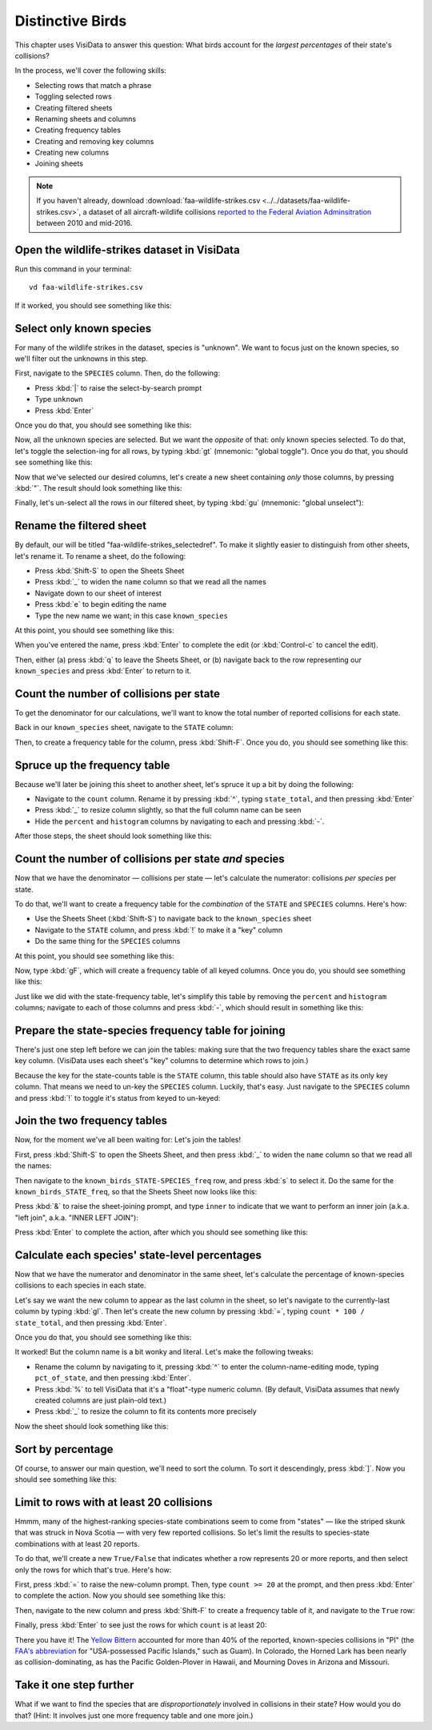 =================
Distinctive Birds
=================

This chapter uses VisiData to answer this question: What birds account for the *largest percentages* of their state's collisions?

In the process, we'll cover the following skills:

- Selecting rows that match a phrase
- Toggling selected rows
- Creating filtered sheets
- Renaming sheets and columns
- Creating frequency tables
- Creating and removing key columns
- Creating new columns
- Joining sheets

.. note::

    If you haven't already, download :download:`faa-wildlife-strikes.csv <../../datasets/faa-wildlife-strikes.csv>`, a dataset of all aircraft-wildlife collisions `reported to the Federal Aviation Adminsitration <https://wildlife.faa.gov/database.aspx>`_ between 2010 and mid-2016.

Open the wildlife-strikes dataset in VisiData
---------------------------------------------

Run this command in your terminal:

::

    vd faa-wildlife-strikes.csv


If it worked, you should see something like this:

.. raw:: html
    	:file: ../../terminal/output/practical-distinctive-00-open.output.html

Select only known species
-------------------------

For many of the wildlife strikes in the dataset, species is "unknown". We want to focus just on the known species, so we'll filter out the unknowns in this step.

First, navigate to the ``SPECIES`` column. Then, do the following:

- Press :kbd:`|` to raise the select-by-search prompt
- Type ``unknown``
- Press :kbd:`Enter`

Once you do that, you should see something like this:

.. raw:: html
	:file: ../../terminal/output/practical-distinctive-01-unknown.output.html

Now, all the unknown species are selected. But we want the *opposite* of that: only known species selected. To do that, let's toggle the selection-ing for all rows, by typing :kbd:`gt` (mnemonic: "global toggle"). Once you do that, you should see something like this:

.. raw:: html
	:file: ../../terminal/output/practical-distinctive-02-toggled.output.html

Now that we've selected our desired columns, let's create a new sheet containing *only* those columns, by pressing :kbd:`"`. The result should look something like this:

.. raw:: html
	:file: ../../terminal/output/practical-distinctive-03-filtered.output.html

Finally, let's un-select all the rows in our filtered sheet, by typing :kbd:`gu` (mnemonic: "global unselect"):

.. raw:: html
	:file: ../../terminal/output/practical-distinctive-03b-unselected.output.html

Rename the filtered sheet
-------------------------

By default, our will be titled "faa-wildlife-strikes_selectedref". To make it slightly easier to distinguish from other sheets, let's rename it. To rename a sheet, do the following:

- Press :kbd:`Shift-S` to open the Sheets Sheet
- Press :kbd:`_` to widen the ``name`` column so that we read all the names
- Navigate down to our sheet of interest
- Press :kbd:`e` to begin editing the name
- Type the new name we want; in this case ``known_species``

At this point, you should see something like this:

.. raw:: html
	:file: ../../terminal/output/practical-distinctive-04-edit-sheet-name.output.html

When you've entered the name, press :kbd:`Enter` to complete the edit (or :kbd:`Control-c` to cancel the edit).

Then, either (a) press :kbd:`q` to leave the Sheets Sheet, or (b) navigate back to the row representing our ``known_species`` and press :kbd:`Enter` to return to it.

Count the number of collisions per state
----------------------------------------

To get the denominator for our calculations, we'll want to know the total number of reported collisions for each state.

Back in our ``known_species`` sheet, navigate to the ``STATE`` column:

.. raw:: html
	:file: ../../terminal/output/practical-distinctive-05-on-state-col.output.html

Then, to create a frequency table for the column, press :kbd:`Shift-F`. Once you do, you should see something like this:

.. raw:: html
	:file: ../../terminal/output/practical-distinctive-06-state-freq.output.html

Spruce up the frequency table
-----------------------------

Because we'll later be joining this sheet to another sheet, let's spruce it up a bit by doing the following:

- Navigate to the ``count`` column. Rename it by pressing :kbd:`^`, typing ``state_total``, and then pressing :kbd:`Enter`
- Press :kbd:`_` to resize column slightly, so that the full column name can be seen
- Hide the ``percent`` and ``histogram`` columns by navigating to each and pressing :kbd:`-`.

After those steps, the sheet should look something like this:

.. raw:: html
	:file: ../../terminal/output/practical-distinctive-07-state-freq-trimmed.output.html


Count the number of collisions per state *and* species
------------------------------------------------------

Now that we have the denominator — collisions per state — let's calculate the numerator: collisions *per species* per state.

To do that, we'll want to create a frequency table for the *combination* of the ``STATE`` and ``SPECIES`` columns. Here's how:

- Use the Sheets Sheet (:kbd:`Shift-S`) to navigate back to the ``known_species`` sheet
- Navigate to the ``STATE`` column, and press :kbd:`!` to make it a "key" column
- Do the same thing for the ``SPECIES`` columns  

At this point, you should see something like this:

.. raw:: html
	:file: ../../terminal/output/practical-distinctive-08-known-keyed.output.html

Now, type :kbd:`gF`, which will create a frequency table of all keyed columns. Once you do, you should see something like this:


.. raw:: html
	:file: ../../terminal/output/practical-distinctive-09-state-species-freq.output.html

Just like we did with the state-frequency table, let's simplify this table by removing the ``percent`` and ``histogram`` columns; navigate to each of those columns and press :kbd:`-`, which should result in something like this:

.. raw:: html
	:file: ../../terminal/output/practical-distinctive-10-state-species-freq-trimmed.output.html

Prepare the state-species frequency table for joining
-----------------------------------------------------

There's just one step left before we can join the tables: making sure that the two frequency tables share the exact same key column. (VisiData uses each sheet's "key" columns to determine which rows to join.)

Because the key for the state-counts table is the ``STATE`` column, this table should also have ``STATE`` as its only key column. That means we need to un-key the ``SPECIES`` column. Luckily, that's easy. Just navigate to the ``SPECIES`` column and press :kbd:`!` to toggle it's status from keyed to un-keyed:

.. raw:: html
	:file: ../../terminal/output/practical-distinctive-11-state-species-freq-rekeyed.output.html

Join the two frequency tables
-----------------------------

Now, for the moment we've all been waiting for: Let's join the tables!

First, press :kbd:`Shift-S` to open the Sheets Sheet, and then press :kbd:`_` to widen the ``name`` column so that we read all the names:

.. raw:: html
	:file: ../../terminal/output/practical-distinctive-12-sheets-sheet.output.html

Then navigate to the ``known_birds_STATE-SPECIES_freq`` row, and press :kbd:`s` to select it. Do the same for the ``known_birds_STATE_freq``, so that the Sheets Sheet now looks like this: 

.. raw:: html
	:file: ../../terminal/output/practical-distinctive-13-sheets-selected.output.html

Press :kbd:`&` to raise the sheet-joining prompt, and type ``inner`` to indicate that we want to perform an inner join (a.k.a. "left join", a.k.a. "INNER LEFT JOIN"):

.. raw:: html
	:file: ../../terminal/output/practical-distinctive-14-sheets-join-prompt.output.html

Press :kbd:`Enter` to complete the action, after which you should see something like this:

.. raw:: html
	:file: ../../terminal/output/practical-distinctive-15-sheets-joined.output.html

Calculate each species' state-level percentages
-----------------------------------------------

Now that we have the numerator and denominator in the same sheet, let's calculate the percentage of known-species collisions to each species in each state.

Let's say we want the new column to appear as the last column in the sheet, so let's navigate to the currently-last column by typing :kbd:`gl`. Then let's create the new column by pressing :kbd:`=`, typing ``count * 100 / state_total``, and then pressing :kbd:`Enter`.

Once you do that, you should see something like this:

.. raw:: html
	:file: ../../terminal/output/practical-distinctive-16-new-col.output.html

It worked! But the column name is a bit wonky and literal. Let's make the following tweaks:

- Rename the column by navigating to it, pressing :kbd:`^` to enter the column-name-editing mode, typing ``pct_of_state``, and then pressing :kbd:`Enter`.
- Press :kbd:`%` to tell VisiData that it's a "float"-type numeric column. (By default, VisiData assumes that newly created columns are just plain-old text.)
- Press :kbd:`_` to resize the column to fit its contents more precisely

Now the sheet should look something like this:

.. raw:: html
	:file: ../../terminal/output/practical-distinctive-16b-new-col-clean.output.html

Sort by percentage
------------------

Of course, to answer our main question, we'll need to sort the column. To sort it descendingly, press :kbd:`]`. Now you should see something like this:

.. raw:: html
	:file: ../../terminal/output/practical-distinctive-17-new-col-typed-and-sorted.output.html

Limit to rows with at least 20 collisions
-----------------------------------------

Hmmm, many of the highest-ranking species-state combinations seem to come from "states" — like the striped skunk that was struck in Nova Scotia — with very few reported collisions. So let's limit the results to species-state combinations with at least 20 reports.

To do that, we'll create a new ``True/False`` that indicates whether a row represents 20 or more reports, and then select only the rows for which that's true. Here's how:

First, press :kbd:`=` to raise the new-column prompt. Then, type ``count >= 20`` at the prompt, and then press :kbd:`Enter` to complete the action. Now you should see something like this:

.. raw:: html
	:file: ../../terminal/output/practical-distinctive-18-new-col-cutoff.output.html

Then, navigate to the new column and press :kbd:`Shift-F` to create a frequency table of it, and navigate to the ``True`` row:

.. raw:: html
	:file: ../../terminal/output/practical-distinctive-19-new-col-cutoff-freq.output.html

Finally, press :kbd:`Enter` to see just the rows for which ``count`` is at least 20:

.. raw:: html
	:file: ../../terminal/output/practical-distinctive-20-limited.output.html

There you have it! The `Yellow Bittern <https://en.wikipedia.org/wiki/Yellow_bittern>`_ accounted for more than 40% of the reported, known-species collisions in "PI" (the `FAA's abbreviation  <https://www.faa.gov/airports/airport_safety/wildlife/resources/media/2005_FAA_Manual_complete.pdf>`_  for "USA-possessed Pacific Islands," such as Guam). In Colorado, the Horned Lark has been nearly as collision-dominating, as has the Pacific Golden-Plover in Hawaii, and Mourning Doves in Arizona and Missouri.

Take it one step further
--------------------------

What if we want to find the species that are *disproportionately* involved in collisions in their state? How would you do that? (Hint: It involves just one more frequency table and one more join.)
